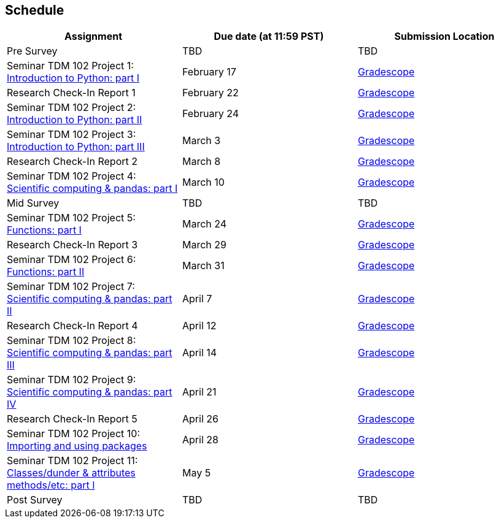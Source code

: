 == Schedule
[%header,format=csv,stripes=even,%autowidth.stretch]
|===      
Assignment,Due date (at 11:59 PST), Submission Location
Pre Survey, TBD, TBD
Seminar TDM 102 Project 1: https://the-examples-book.com/projects/current-projects/10200-2023-project01[Introduction to Python: part I],February 17,https://www.gradescope.com/[Gradescope] 
Research Check-In Report 1, February 22,https://www.gradescope.com/[Gradescope] 
Seminar TDM 102 Project 2: https://the-examples-book.com/projects/current-projects/10200-2023-project02[Introduction to Python: part II],February 24,https://www.gradescope.com/[Gradescope] 
Seminar TDM 102 Project 3: https://the-examples-book.com/projects/current-projects/10200-2023-project03[Introduction to Python: part III],March 3,https://www.gradescope.com/[Gradescope] 
Research Check-In Report 2, March 8,https://www.gradescope.com/[Gradescope] 
Seminar TDM 102 Project 4: https://the-examples-book.com/projects/current-projects/10200-2023-project04[Scientific computing & pandas: part I],March 10,https://www.gradescope.com/[Gradescope] 
Mid Survey, TBD, TBD
Seminar TDM 102 Project 5: https://the-examples-book.com/projects/current-projects/10200-2023-project05[Functions: part I],March 24,https://www.gradescope.com/[Gradescope] 
Research Check-In Report 3, March 29,https://www.gradescope.com/[Gradescope] 
Seminar TDM 102 Project 6: https://the-examples-book.com/projects/current-projects/10200-2023-project06[Functions: part II],March 31,https://www.gradescope.com/[Gradescope] 
Seminar TDM 102 Project 7: https://the-examples-book.com/projects/current-projects/10200-2023-project07[Scientific computing & pandas: part II],April 7,https://www.gradescope.com/[Gradescope] 
Research Check-In Report 4, April 12,https://www.gradescope.com/[Gradescope] 
Seminar TDM 102 Project 8: https://the-examples-book.com/projects/current-projects/10200-2023-project08[Scientific computing & pandas: part III],April 14,https://www.gradescope.com/[Gradescope] 
Seminar TDM 102 Project 9: https://the-examples-book.com/projects/current-projects/10200-2023-project09[Scientific computing & pandas: part IV],April 21,https://www.gradescope.com/[Gradescope] 
Research Check-In Report 5, April 26,https://www.gradescope.com/[Gradescope] 
Seminar TDM 102 Project 10: https://the-examples-book.com/projects/current-projects/10200-2023-project10[Importing and using packages],April 28,https://www.gradescope.com/[Gradescope] 
Seminar TDM 102 Project 11: https://the-examples-book.com/projects/current-projects/10200-2023-project11[Classes/dunder & attributes methods/etc: part I],May 5,https://www.gradescope.com/[Gradescope] 
Post Survey, TBD, TBD
|===